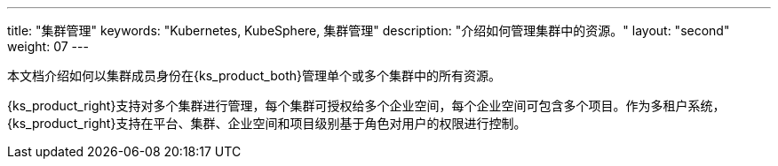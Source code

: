 ---
title: "集群管理"
keywords: "Kubernetes, KubeSphere, 集群管理"
description: "介绍如何管理集群中的资源。"
layout: "second"
weight: 07
---

本文档介绍如何以集群成员身份在{ks_product_both}管理单个或多个集群中的所有资源。

{ks_product_right}支持对多个集群进行管理，每个集群可授权给多个企业空间，每个企业空间可包含多个项目。作为多租户系统，{ks_product_right}支持在平台、集群、企业空间和项目级别基于角色对用户的权限进行控制。

ifeval::["{file_output_type}" == "pdf"]
== 产品版本

本文档适用于{ks_product_left} v4.1.0 版本。

== 读者对象

本文档主要适用于以下读者：

* {ks_product_right}用户

* 交付工程师

* 运维工程师

* 售后工程师


== 修订记录

[%header,cols="1a,1a,3a"]
|===
|文档版本 |发布日期 |修改说明

|01
|{pdf_releaseDate}
|第一次正式发布。
|===
endif::[]
